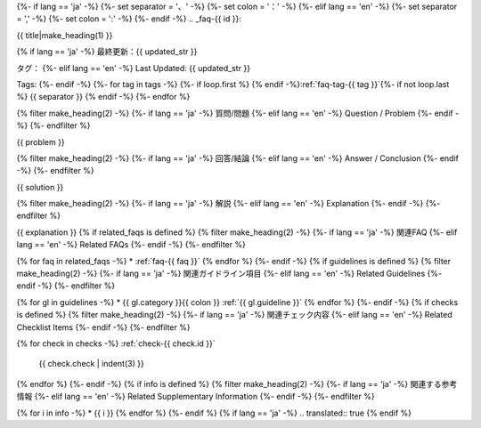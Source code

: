 {%- if lang == 'ja' -%}
{%- set separator = '、' -%}
{%- set colon = '：' -%}
{%- elif lang == 'en' -%}
{%- set separator = ',' -%}
{%- set colon = ':' -%}
{%- endif -%}
.. _faq-{{ id }}:

{{ title|make_heading(1) }}

{% if lang == 'ja' -%}
最終更新：{{ updated_str }}

タグ：
{%- elif lang == 'en' -%}
Last Updated: {{ updated_str }}

Tags:
{%- endif -%}
{%- for tag in tags -%}
{%- if loop.first %} {% endif -%}:ref:`faq-tag-{{ tag }}`{%- if not loop.last %} {{ separator }} {% endif -%}
{%- endfor %}

{% filter make_heading(2) -%}
{%- if lang == 'ja' -%}
質問/問題
{%- elif lang == 'en' -%}
Question / Problem
{%- endif -%}
{%- endfilter %}

{{ problem }}

{% filter make_heading(2) -%}
{%- if lang == 'ja' -%}
回答/結論
{%- elif lang == 'en' -%}
Answer / Conclusion
{%- endif -%}
{%- endfilter %}

{{ solution }}

{% filter make_heading(2) -%}
{%- if lang == 'ja' -%}
解説
{%- elif lang == 'en' -%}
Explanation
{%- endif -%}
{%- endfilter %}

{{ explanation }}
{% if related_faqs is defined %}
{% filter make_heading(2) -%}
{%- if lang == 'ja' -%}
関連FAQ
{%- elif lang == 'en' -%}
Related FAQs
{%- endif -%}
{%- endfilter %}

{% for faq in related_faqs -%}
*  :ref:`faq-{{ faq }}`
{% endfor %}
{%- endif -%}
{% if guidelines is defined %}
{% filter make_heading(2) -%}
{%- if lang == 'ja' -%}
関連ガイドライン項目
{%- elif lang == 'en' -%}
Related Guidelines
{%- endif -%}
{%- endfilter %}

{% for gl in guidelines -%}
*  {{ gl.category }}{{ colon }} :ref:`{{ gl.guideline }}`
{% endfor %}
{%- endif -%}
{% if checks is defined %}
{% filter make_heading(2) -%}
{%- if lang == 'ja' -%}
関連チェック内容
{%- elif lang == 'en' -%}
Related Checklist Items
{%- endif -%}
{%- endfilter %}

{% for check in checks -%}
:ref:`check-{{ check.id }}`
   {{ check.check | indent(3) }}
{% endfor %}
{%- endif -%}
{% if info is defined %}
{% filter make_heading(2) -%}
{%- if lang == 'ja' -%}
関連する参考情報
{%- elif lang == 'en' -%}
Related Supplementary Information
{%- endif -%}
{%- endfilter %}

{% for i in info -%}
*  {{ i }}
{% endfor %}
{%- endif %}
{% if lang == 'ja' -%}
.. translated:: true
{% endif %}
